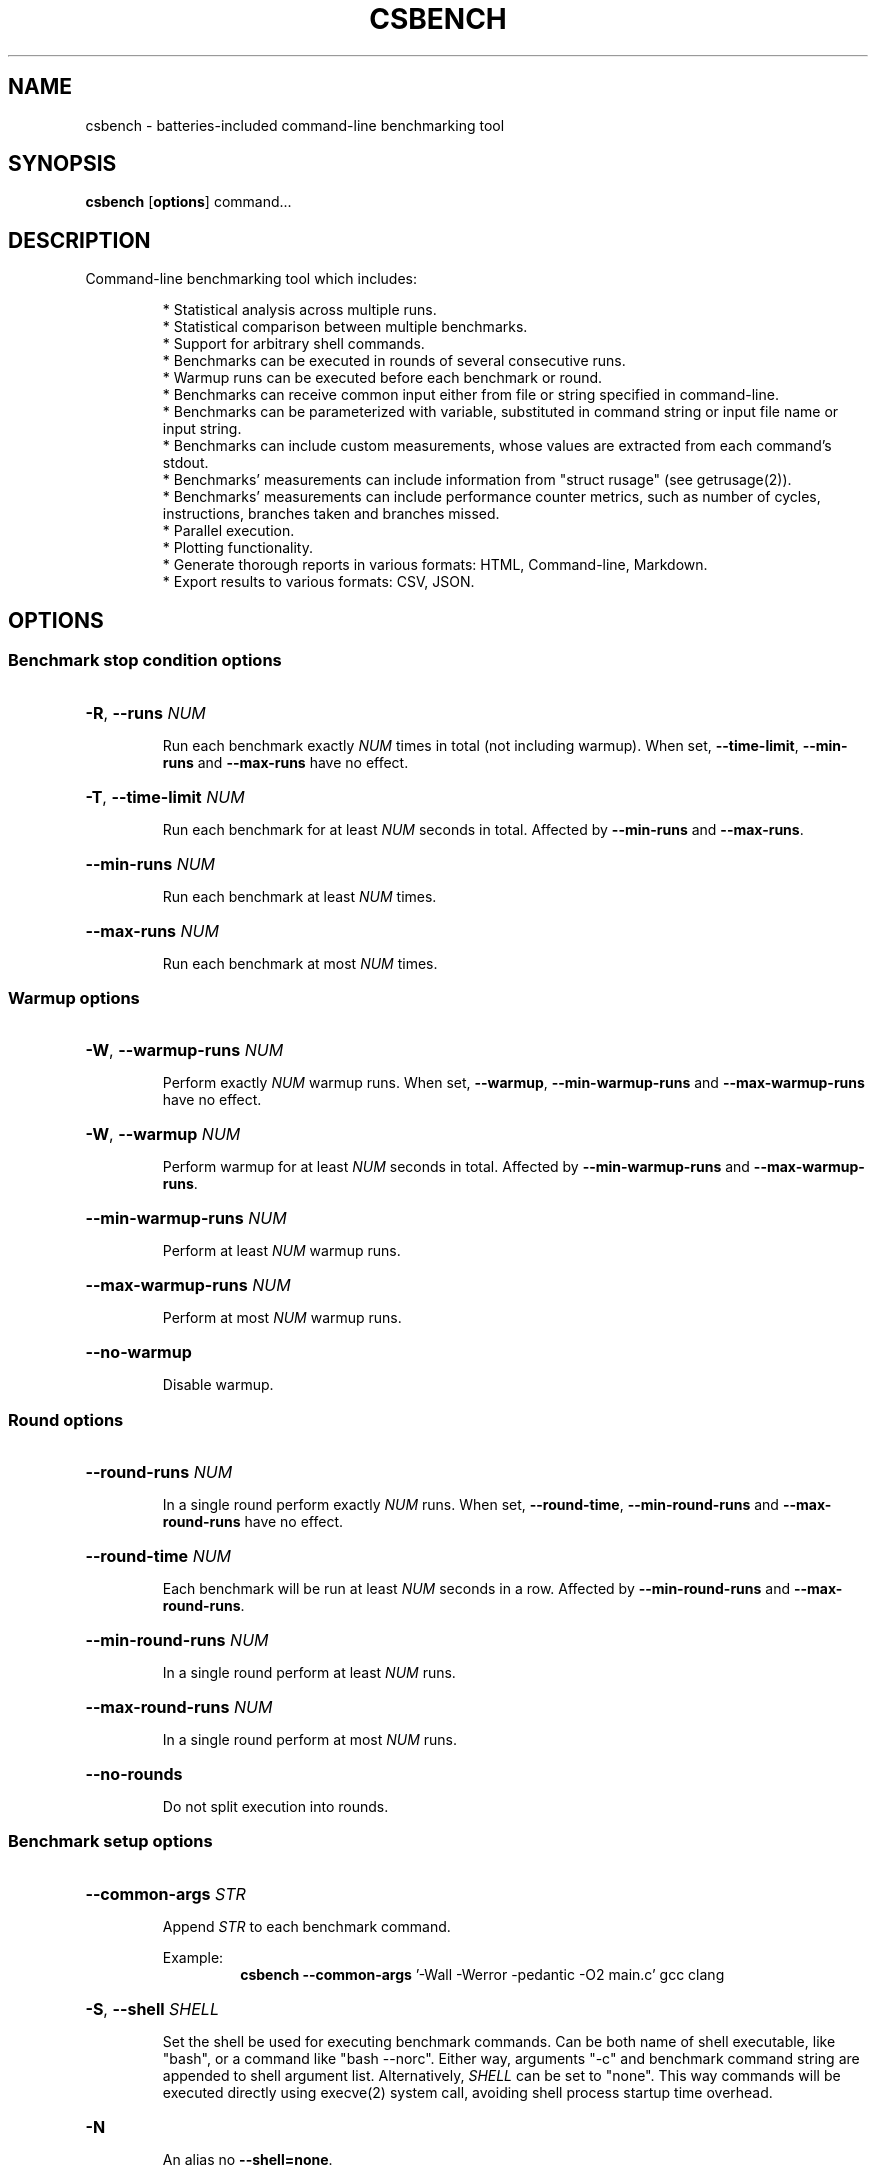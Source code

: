 .TH CSBENCH 1
.SH NAME
csbench \- batteries\-included command\-line benchmarking tool
.SH SYNOPSIS 
.NM csbench 
.B csbench
.OP options
.RI command...
.SH DESCRIPTION
Command\-line benchmarking tool which includes:
.LP
.RS
* Statistical analysis across multiple runs.
.RE
.RS
* Statistical comparison between multiple benchmarks.
.RE
.RS
* Support for arbitrary shell commands.
.RE
.RS
* Benchmarks can be executed in rounds of several consecutive runs.
.RE
.RS 
* Warmup runs can be executed before each benchmark or round.
.RE
.RS
* Benchmarks can receive common input either from file or string specified in command\-line.
.RE
.RS 
* Benchmarks can be parameterized with variable, substituted in command string or input file name or input string.
.RE
.RS 
* Benchmarks can include custom measurements, whose values are extracted from each command's stdout.
.RE
.RS
* Benchmarks' measurements can include information from "struct rusage" (see getrusage(2)).
.RE
.RS 
* Benchmarks' measurements can include performance counter metrics, such as number of cycles, instructions, branches taken and branches missed.
.RS
.RE
* Parallel execution.
.RE
.RS
* Plotting functionality.
.RE
.RS
* Generate thorough reports in various formats: HTML, Command\-line, Markdown.
.RE
.RS
* Export results to various formats: CSV, JSON.
.RE
.SH OPTIONS
.SS Benchmark stop condition options
.HP
\fB\-R\fR, \fB\-\-runs\fR \fINUM\fP
.IP
Run each benchmark exactly \fINUM\fP times in total (not including warmup). When set, \fB\-\-time\-limit\fR, \fB\-\-min\-runs\fR and \fB\-\-max\-runs\fR have no effect.
.HP
\fB\-T\fR, \fB\-\-time\-limit\fR \fINUM\fP
.IP
Run each benchmark for at least \fINUM\fP seconds in total. Affected by \fB\-\-min\-runs\fR and \fB\-\-max\-runs\fR.
.HP
\fB\-\-min\-runs\fR \fINUM\fP
.IP
Run each benchmark at least \fINUM\fP times.
.HP
\fB\-\-max\-runs\fR \fINUM\fP
.IP
Run each benchmark at most \fINUM\fP times.
.SS Warmup options
.HP
\fB\-W\fR, \fB\-\-warmup\-runs\fR \fINUM\fP
.IP
Perform exactly \fINUM\fP warmup runs. When set, \fB\-\-warmup\fR, \fB\-\-min\-warmup\-runs\fR and \fB\-\-max\-warmup\-runs\fR have no effect.
.HP
\fB\-W\fR, \fB\-\-warmup\fR \fINUM\fP
.IP
Perform warmup for at least \fINUM\fP seconds in total. Affected by \fB\-\-min\-warmup\-runs\fR and \fB\-\-max\-warmup\-runs\fR.
.HP
\fB\-\-min\-warmup\-runs\fR \fINUM\fP
.IP
Perform at least \fINUM\fP warmup runs.
.HP
\fB\-\-max\-warmup\-runs\fR \fINUM\fP
.IP
Perform at most \fINUM\fP warmup runs.
.HP
.B \-\-no\-warmup
.IP
Disable warmup.
.SS Round options
.HP
\fB\-\-round\-runs\fR \fINUM\fP
.IP
In a single round perform exactly \fINUM\fP runs. When set, \fB\-\-round\-time\fR, \fB\-\-min\-round\-runs\fR and \fB\-\-max\-round\-runs\fR have no effect.
.HP
\fB\-\-round\-time\fR \fINUM\fP
.IP
Each benchmark will be run at least \fINUM\fP seconds in a row. Affected by \fB\-\-min\-round\-runs\fR and \fB\-\-max\-round\-runs\fR.
.HP
\fB\-\-min\-round\-runs\fR \fINUM\fP
.IP
In a single round perform at least \fINUM\fP runs.
.HP
\fB\-\-max\-round\-runs\fR \fINUM\fP
.IP
In a single round perform at most \fINUM\fP runs.
.HP
.B \-\-no\-rounds
.IP
Do not split execution into rounds.
.SS Benchmark setup options
.HP
\fB\-\-common\-args\fR \fISTR\fP
.IP
Append \fISTR\fP to each benchmark command. 
.IP
.RS
Example:
.RS
\fBcsbench\fR \fB\-\-common\-args\fR '-Wall -Werror -pedantic -O2 main.c' gcc clang
.RE
.RE
.HP
\fB\-S\fR, \fB\-\-shell\fR \fISHELL\fP
.IP
Set the shell be used for executing benchmark commands. Can be both name of shell executable, like "bash", or a command like "bash --norc". Either way, arguments "-c" and benchmark command string are appended to shell argument list. Alternatively, \fISHELL\fP can be set to "none". This way commands will be executed directly using execve(2) system call, avoiding shell process startup time overhead.
.HP
.B \-N
.IP
An alias no \fB\-\-shell=none\fR.
.HP
\fB\-P\fR, \fB\-\-prepare\fR \fICMD\fP
.IP
Execute \fICMD\fP in shell before each benchmark run.
.IP
.RS
Example:
.RS
\fBcsbench\fR \fB\-\-prepare\fR='make clean' make
.RE
.RE
.HP
\fB\-j\fR, \fB\-\-jobs\fR \fINUM\fP
.IP
Executed benchmarks asynchronously using \fINUM\fP system threads. By default, benchmarks are executed only in one thread. 
.HP
\fB\-i\fR, \fB\-\-ignore\-failure\fR
.IP
Do not abort benchmarking when benchmark commands finish with non\-zero exit code.
.HP
\fB\-s\fR, \fB\-\-simple\fR
.IP
Preset to run benchmarks using system thread count obtained by executing nproc(1), for 1 second without warmup and without rounds.
.SS Input and output options
.HP
\fB\-\-input\fR \fIFILE\fP
.IP
Specify input file for each benchmark command. \fIFILE\fP can include variable substitutions.
.HP
\fB\-\-inputs\fR \fISTR\fP
.IP
Specify string, which will be piped to each benchmark command. \fISTR\fP can include variable substitutions.
.HP
\fB\-\-inputd\fR \fIDIR\fP
.IP
Specify directory, all files from which will be used as input for benchmark commands. This effectively works as macro, specifying "\fB\-\-input\fR {file} \fB\-\-scanl\fR file/...", where "\fB\-\-scanl\fR" option is passed a list of files contained in \fIDIR\fP.
.HP
.B \-\-no\-input
.IP
Disable input (use \fI\,/dev/null\/\fP as input). This is a default option.
.HP
\fB\-\-output\fR \fIKIND\fP
.IP
Control where stdout and stderr of benchmark commands is redirected. 
.IP
\fIKIND\fP can be:
.RS
.IP null
Redirect output to \fI\,/dev/null\/\fP (the default).
.IP inherit
Don't redirect the output at all.
.RE
.SS Measurement options
.HP
\fB\-\-meas\fR \fIMEAS\fP
.IP
List of built-in measurements to collect. 
.IP
\fIMEAS\fP is comma-separated list of measurement names, which can be of the following:
.RS
.IP wall 
wall clock time
.IP stime 
kernel CPU time
.IP utime 
userspace CPU time
.IP maxrss 
maximum size of resident set size
.IP minflt 
minor page fault count
.IP majflt 
major page fault count
.IP nvcsw 
voluntary context switch count
.IP nivcsw 
involuntary context switch count
.IP cycles
CPU cycle count
.IP instructions 
CPU instruction count
.IP branches
CPU taken branch count
.IP branch-misses
CPU branch misdirection count
.RE
.IP
Measurements "stime", "utime", "maxrss", "minflt", "majflt", "nvcsw", "nivcsw" are obtained from "struct rusage" (see getrusage(2)). Measurements "cycles", "instructions", "branches", "branch-misses" are obtained using system performance counters (see perf_event_open(2) on Linux). Default measurements are "wall", "stime", "utime".
.IP
.RS
Example:
.RS
\fBcsbench\fR \fB\-\-meas\fR cycles,instructions ls
.RE
.RE
.HP
\fB\-\-custom\fR \fINAME\fP
.IP
Add custom measurement with name \fINAME\fP. This measurement interprets each command's stdout as a single real number and interprets it as seconds.
.HP
\fB\-\-custom\-t\fR \fINAME\fP \fICMD\fP
.IP
Add custom measurement with name \fINAME\fP. This measurement pipes each command's stdout to \fICMD\fP and interprets its output as a single real number and interprets it as seconds.
.HP
\fB\-\-custom\-x\fR \fINAME\fP \fIUNITS\fP \fICMD\fP
.IP
Add custom measurement with name \fINAME\fP. This measurement pipes each command's stdout to \fICMD\fP and interprets its output as a single real number and interprets it as \fIUNITS\fP.
.IP 
\fIUNITS\fP can be one of the following:
.RS
.IP s
seconds
.IP ms
milliseconds
.IP us
microseconds
.IP ns 
nanoseconds
.IP b
bytes
.IP kb
kilobytes
.IP mb
megabytes
.IP gb
gigabytes
.IP none 
no units 
.IP <UNITS\-NAME>
Use <UNITS\-NAME> as name
.RE
.HP
.B \-\-no\-default\-meas
.IP
Do not use default measurements (which are "wall", "stime", "utime").
.SS Parameterization options
\fB\-\-scan\fR \fISTR\fP
.IP
\fISTR\fP is of the format <i>/<n>/<m>[/<s>]. Add variable with name <i>, which is in range from <n> to <m> with step <s>. Value of <s> is optional, default is 2.
.IP
.RS
Example:
.RS
\fBcsbench\fR \fB\-\-scan\fR n/100/500/100 'python3 quicksort.py {n}'
.RE
.RE
.HP
\fB\-\-scanl\fR \fISTR\fP
.IP
\fISTR\fP is of the format <i>/<v>. Add variable with name <i>. <v> is a comma\-separated list of values.
.IP
.RS
Example:
.RS
\fBcsbench\fR \fB\-\-scanl\fR n/100,200,400,800 'python3 quicksort.py {n}'
.RE
.RE
.SS Analysis options
.HP
\fB\-\-baseline\fR \fINUM\fP
.IP
Use benchmark with number (starting from 1) \fINUM\fP as baseline in comparisons.
.HP
\fB\-\-nrs\fR \fINUM\fP
.IP
Use \fINUM\fP resamples when computing 95% confidence interval using bootstrapping. Default value is 10000.
.HP
\fB\-\-regr\fR
.IP
Perform linear regression of measurements in terms of variables.
.SS Output options
.HP
\fB\-\-rename\fR \fINUM\fP \fINAME\fP
.IP
Rename benchmark with number \fINUM\fP (starting from 1) to \fINAME\fP. This name will be used in reports instead of the default one, which is a command string.
.HP
\fB\-\-rename-all\fP \fINAMES\fP
.IP
Rename all benchmarks. \fINAMES\fP is a comma-separated list of new benchmark names, whose length must be equal to benchmark count.
.IP
.RS
Example:
.RS
\fBcsbench\fR \fB\-\-rename\-all\fR one,two ls pwd
.RE
.RE
.HP
\fB\-\-sort\fR \fIMETHOD\fP
.IP
Specify order of benchmarks in reports. 
.IP
\fIMETHOD\fP can be one of the following:
.RS
.IP auto (default)
sort by speed if baseline is not set, keep original order otherwise
.IP command
keep original order 
.IP mean-time
sort by speed
.RE
.HP
\fB\-o\fR, \fB\-\-out\-dir\fR \fIDIR\fP
.IP
Place all outputs to directory \fIDIR\fP. Default value is ".csbench".
.HP 
.B \-\-plot
.IP
Generate plots to output directory. "python3" with "matplotlib" installed must be available at search path.
.HP
.B \-\-plot\-src
.IP
Save python sources used to generate plots to output directory.
.HP
.B \-\-html
.IP
Generate html report. Implies \fB\-\-plot\fR.
.HP
.B \-\-csv
.IP
Save benchmark results to csv files placed in output directory.
.HP
\fB\-\-json\fR \fIFILE\fP
.IP
Export benchmark results to \fIFILE\fP in json format.
.SS Miscellaneous options
.HP
\fB\-\-color\fR \fIWHEN\fP
.IP
Use colored output. Possible values for \fIWHEN\fP are "never", "auto", "always".
.HP
\fB\-\-progress\-bar\fR \fIWHEN\fP
.IP
Display dynamically updated progress bar when running benchmarks. Possible values for \fIWHEN\fP are "never", "auto", "always".
.HP
.B \-\-python\-output
.IP
Do not silence python output. This can be used for debugging.
.SH EXAMPLES
.LP
Basic benchmark of 'ls':
.RS
.nf
\fBcsbench\fR ls
.fi
.RE
.LP
Comparison benchmark between 'ls' and 'exa':
.RS
.nf
\fBcsbench\fR ls exa
.fi
.RE
.SH AUTHOR
.LP
Vinogradov Ilya <holodmoose@gmail.com>
.LP
Source, bug tracker, and additional information can be found on GitHub:
.I https://github.com/Holodome/csbench
